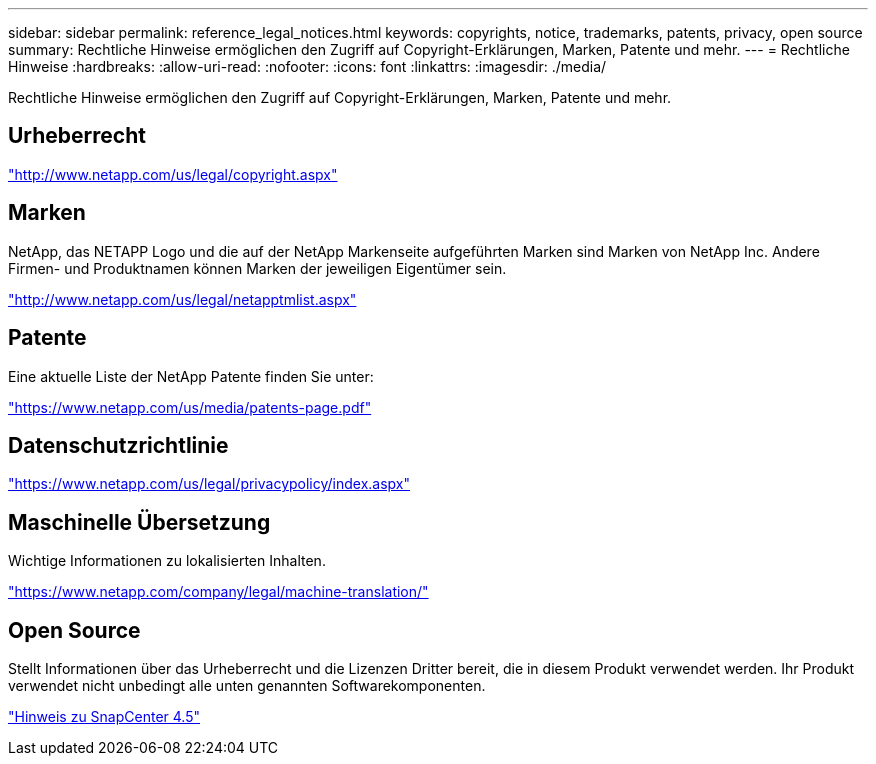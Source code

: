 ---
sidebar: sidebar 
permalink: reference_legal_notices.html 
keywords: copyrights, notice, trademarks, patents, privacy, open source 
summary: Rechtliche Hinweise ermöglichen den Zugriff auf Copyright-Erklärungen, Marken, Patente und mehr. 
---
= Rechtliche Hinweise
:hardbreaks:
:allow-uri-read: 
:nofooter: 
:icons: font
:linkattrs: 
:imagesdir: ./media/


[role="lead"]
Rechtliche Hinweise ermöglichen den Zugriff auf Copyright-Erklärungen, Marken, Patente und mehr.



== Urheberrecht

http://www.netapp.com/us/legal/copyright.aspx["http://www.netapp.com/us/legal/copyright.aspx"]



== Marken

NetApp, das NETAPP Logo und die auf der NetApp Markenseite aufgeführten Marken sind Marken von NetApp Inc. Andere Firmen- und Produktnamen können Marken der jeweiligen Eigentümer sein.

http://www.netapp.com/us/legal/netapptmlist.aspx["http://www.netapp.com/us/legal/netapptmlist.aspx"]



== Patente

Eine aktuelle Liste der NetApp Patente finden Sie unter:

https://www.netapp.com/us/media/patents-page.pdf["https://www.netapp.com/us/media/patents-page.pdf"]



== Datenschutzrichtlinie

https://www.netapp.com/us/legal/privacypolicy/index.aspx["https://www.netapp.com/us/legal/privacypolicy/index.aspx"]



== Maschinelle Übersetzung

Wichtige Informationen zu lokalisierten Inhalten.

https://www.netapp.com/company/legal/machine-translation/["https://www.netapp.com/company/legal/machine-translation/"]



== Open Source

Stellt Informationen über das Urheberrecht und die Lizenzen Dritter bereit, die in diesem Produkt verwendet werden. Ihr Produkt verwendet nicht unbedingt alle unten genannten Softwarekomponenten.

https://library.netapp.com/ecm/ecm_download_file/ECMLP2877145["Hinweis zu SnapCenter 4.5"^]
